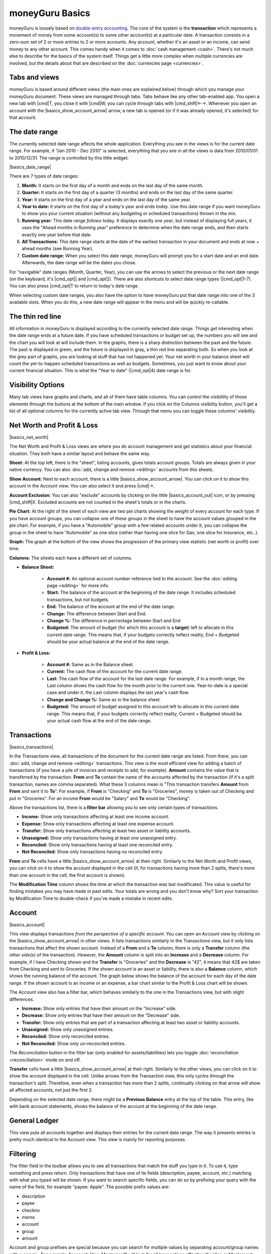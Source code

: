 moneyGuru Basics
================

moneyGuru is loosely based on `double-entry accounting`_. The core of the system is the **transaction** which represents a movement of money from some account(s) to some other account(s) at a particular date. A transaction consists in a zero-sum set of 2 or more entries to 2 or more accounts. Any account, whether it's an asset or an income, can send money to any other account. This comes handy when it comes to :doc:`cash management <cash>`. There's not much else to describe for the basics of the system itself. Things get a little more complex when multiple currencies are involved, but the details about that are described on the :doc:`currencies page <currencies>`.

Tabs and views
--------------

moneyGuru is based around different views (the main ones are explained below) through which you
manage your moneyGuru document. These views are managed through tabs. Tabs behave like any other
tab-enabled app. You open a new tab with |cmd|\ T, you close it with |cmd|\ W, you can cycle through
tabs with |cmd_shift|\ ←→. Whenever you open an account with the |basics_show_account_arrow| arrow, a
new tab is opened (or if it was already opened, it's selected) for that account.

The date range
--------------

The currently selected date range affects the whole application. Everything you see in the views is for the current date range. For example, if "Jan 2010 - Dec 2010" is selected, everything that you see in all the views is data from 2010/01/01 to 2010/12/31. The range is controlled by this little widget:

|basics_date_range|

There are 7 types of date ranges:

#. **Month:** It starts on the first day of a month and ends on the last day of the same month.
#. **Quarter:** It starts on the first day of a quarter (3 months) and ends on the last day of the same quarter.
#. **Year:** It starts on the first day of a year and ends on the last day of the same year.
#. **Year to date:** It starts on the first day of a *today's* year and ends *today*. Use this date range if you want moneyGuru to show you your current situation (without any budgeting or scheduled transactions) thrown in the mix.
#. **Running year:** This date range *follows* today. It displays exactly *one year*, but instead of displaying full years, it uses the "Ahead months in Running year" preference to determine when the date range ends, and then starts exactly one year before that date.
#. **All Transactions:** This date range starts at the date of the earliest transaction in your document and ends at now + ahead months (see Running Year).
#. **Custom date range:** When you select this date range, moneyGuru will prompt you for a start date and an end date. Afterwards, the date range will be the dates you chose.

For "navigable" date ranges (Month, Quarter, Year), you can use the arrows to select the previous or the next date range (on the keyboard, it's |cmd_opt|\ [ and |cmd_opt|\ ]). There are also shortcuts to select date range types (|cmd_opt|\ 1-7). You can also press |cmd_opt|\ T to return to today's date range.

When selecting custom date ranges, you also have the option to have moneyGuru put that date range into one of the 3 available slots. When you do this, a new date range will appear in the menu and will be quickly re-callable.

The thin red line
-----------------

All information in moneyGuru is displayed according to the currently selected date range. Things get interesting when the date range ends at a future date. If you have scheduled transactions or budget set up, the numbers you will see and the chart you will look at will include them. In the graphs, there is a sharp distinction between the past and the future. The past is displayed in green, and the future is displayed in gray, a thin red line separating both. So when you look at the grey part of graphs, you are looking at stuff that has not happened yet. Your net worth in your balance sheet will count the yet-to-happen scheduled transactions as well as budgets. Sometimes, you just want to know about your current financial situation. This is what the "Year to date" (|cmd_opt|\ 4) date range is for.

Visibility Options
------------------

Many tab views have graphs and charts, and all of them have table columns. You can control the
visibililty of those elements through the buttons at the bottom of the main window. If you click
on the Columns visibility button, you'll get a list of all optional columns for the currently active
tab view. Through that menu you can toggle these columns' visibility.

Net Worth and Profit & Loss
---------------------------

|basics_net_worth|

The Net Worth and Profit & Loss views are where you do account management and get statistics about your financial situation. They both have a similar layout and behave the same way.

**Sheet:** At the top left, there is the "sheet", listing accounts, gives totals account groups. Totals are always given in your native currency. You can also :doc:`add, change and remove <editing>` accounts from this sheets.

**Show Account:** Next to each account, there is a little |basics_show_account_arrow|. You can click on it to show this account in the Account view. You can also select it and press |cmd|\ →.

**Account Exclusion:** You can also "exclude" accounts by clicking on the little |basics_account_out| icon, or by pressing |cmd_shift|\ X. Excluded accounts are not counted in the sheet's totals or in the charts.

**Pie Chart:** At the right of the sheet of each view are two pie charts showing the weight of every account for each type. If you have account groups, you can collapse one of these groups in the sheet to have the account values grouped in the pie chart. For example, if you have a "Automobile" group with a few related accounts under it, you can collapse the group in the sheet to have "Automobile" as one slice (rather than having one slice for Gas, one slice for Insurance, etc..).

**Graph:** The graph at the bottom of the view shows the progression of the primary view statistic (net worth or profit) over time.

**Columns:** The sheets each have a different set of columns.

* **Balance Sheet:**

    * **Account #:** An optional account number reference tied to the account. See the :doc:`editing page <editing>` for more info.
    * **Start:** The balance of the account at the beginning of the date range. It includes scheduled transactions, but not budgets.
    * **End:** The balance of the account at the end of the date range.
    * **Change:** The difference between Start and End.
    * **Change %:** The difference in percentage between Start and End
    * **Budgeted:** The amount of budget (for which this account is a **target**) left to allocate in this current date range. This means that, if your budgets correctly reflect reality, End + Budgeted should be your actual balance at the end of the date range.
    
* **Profit & Loss:**

    * **Account #:** Same as in the Balance sheet.
    * **Current:** The cash flow of the account for the current date range.
    * **Last:** The cash flow of the account for the last date range. For example, if in a month range, the Last column shows the cash flow for the month prior to the current one. Year-to-date is a special case and under it, the Last column displays the last year's cash flow.
    * **Change and Change %:** Same as in the balance sheet.
    * **Budgeted:** The amount of budget assigned to this account left to allocate in this current date range. This means that, if your budgets correctly reflect reality, Current + Budgeted should be your actual cash flow at the end of the date range.

Transactions
------------

|basics_transactions|

In the Transactions view, all transactions of the document for the current date range are listed. From there, you can :doc:`add, change and remove <editing>` transactions. This view is the most efficient view for adding a batch of transactions (if you have a pile of invoices and receipts to add, for example). **Amount** contains the value that is transferred by the transaction. **From** and **To** contain the name of the accounts affected by the transaction (if it's a split transaction, names are comma separated). What these 3 columns mean is "This transaction transfers **Amount** from **From** and sent it to **To**". For example, if **From** is "Checking" and **To** is "Groceries", money is taken out of Checking and put in "Groceries". For an income **From** would be "Salary" and **To** would be "Checking".

Above the transactions list, there is a **filter bar** allowing you to see only certain types of transactions.

* **Income:** Show only transactions affecting at least one income account.
* **Expense:** Show only transactions affecting at least one expense account.
* **Transfer:** Show only transactions affecting at least two asset or liability accounts.
* **Unassigned:** Show only transactions having at least one unassigned entry.
* **Reconciled:** Show only transactions having at least one reconciled entry.
* **Not Reconciled:** Show only transactions having no reconciled entry.

**From** and **To** cells have a little |basics_show_account_arrow| at their right. Similarly to the Net Worth and Profit views, you can click on it to show the account displayed in the cell (if, for transactions having more than 2 splits, there's more than one account in the cell, the first account is shown).

The **Modification Time** column shows the time at which the transaction was last modificated. This
value is useful for finding mistakes you may have made in past edits. Your totals are wrong and you
don't know why? Sort your transaction by Modification Time to double-check if you've made a
mistake in recent edits.

Account
-------

|basics_account|

This view displays transactions *from the perspective of a specific account*. You can open an Account view by clicking on the |basics_show_account_arrow| in other views. It lists transactions similarly to the Transactions view, but it only lists transactions that affect the shown account. Instead of a **From** and a **To** column, there is only a **Transfer** column (the *other side(s)* of the transaction). However, the **Amount** column is split into an **Increase** and a **Decrease** column. For example, if I have Checking shown and the **Transfer** is "Groceries" and the **Decrease** is "42", it means that 42$ are taken from Checking and sent to Groceries. If the shown account is an asset or liability, there is also a **Balance** column, which shows the running balance of the account. The graph below shows the balance of the account for each day of the date range. If the shown account is an income or an expense, a bar chart similar to the Profit & Loss chart will be shown.

The Account view also has a filter bar, which behaves similarly to the one in the Transactions view, but with slight differences.

* **Increase:** Show only entries that have their amount on the "Increase" side.
* **Decrease:** Show only entries that have their amount on the "Decrease" side.
* **Transfer:** Show only entries that are part of a transaction affecting at least two asset or liability accounts.
* **Unassigned:** Show only unassigned entries.
* **Reconciled:** Show only reconciled entries.
* **Not Reconciled:** Show only un-reconciled entries.

The *Reconciliation* button in the filter bar (only enabled for assets/liabilities) lets you toggle :doc:`reconciliation <reconciliation>` mode on and off.

**Transfer** cells have a little |basics_show_account_arrow| at their right. Similarly to the other views, you can click on it to show the account displayed in the cell. Unlike arrows from the Transaction view, this only *cycles through* the transaction's split. Therefore, even when a transaction has more than 2 splits, continually clicking on that arrow will show all affected accounts, not just the first 2.

Depending on the selected date range, there might be a **Previous Balance** entry at the top of the table. This entry, like with bank account statements, shows the balance of the account at the beginning of the date range.

General Ledger
--------------

This view puts all accounts together and displays their entries for the current date range. The way it presents entries is pretty much identical to the Account view. This view is mainly for reporting purposes.

Filtering
---------

The filter field in the toolbar allows you to see all transactions that match the stuff you type in
it. To use it, type something and press return. Only transactions that have one of its fields
(description, payee, account, etc.) matching with what you typed will be shown. If you want to
search specific fields, you can do so by prefixing your query with the name of the field, for
example "payee: Apple". The possible prefix values are:

* description
* payee
* checkno
* memo
* account
* group
* amount

Account and group prefixes are special because you can search for multiple values by separating
account/group names with a comma. For example, "account: Visa, Mastercard" will look for all
transactions affecting the Visa or Mastercard accounts.

What You See Is What You Print (Kinda)
--------------------------------------

In moneyGuru, you can print whatever is currently shown in any of the four views. You want to report a transaction listing for last year? Just set the current date range to last year, go to the Transactions view, and press |cmd|\ P. moneyGuru automatically sizes the columns according to their content (columns with longer data are larger), trying to fit the most data in the page.

.. _double-entry accounting: http://en.wikipedia.org/wiki/Double-entry_bookkeeping_system